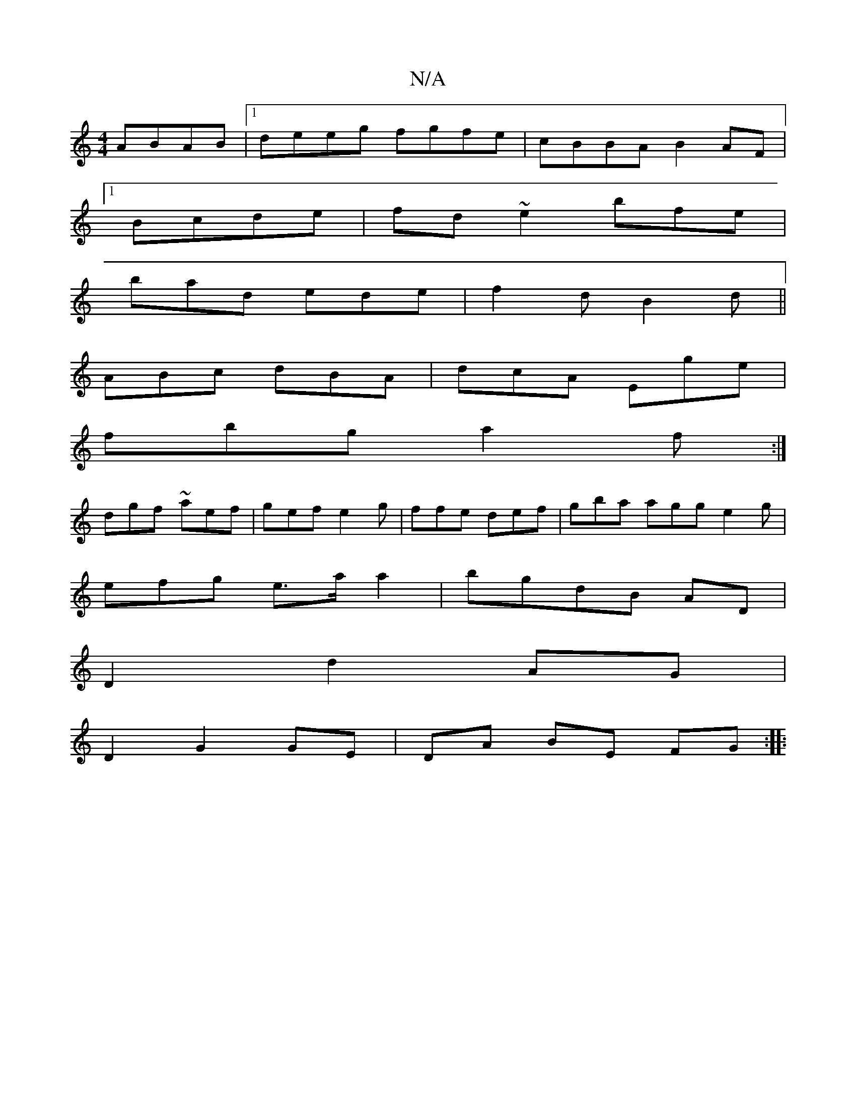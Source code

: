 X:1
T:N/A
M:4/4
R:N/A
K:Cmajor
2 ABAB |1 deeg fgfe | cBBA B2 AF|
[1Bcde | fd ~e2 bfe |
bad ede | f2 d B2d||
ABc dBA|dcA Ege|
fbg a2f:|
dgf ~aef|gef e2g|ffe def|gba agg e2g |
efg e>aa2 | bgdB AD |
D2 d2 AG |
D2 G2 GE| DA BE FG :|
|: